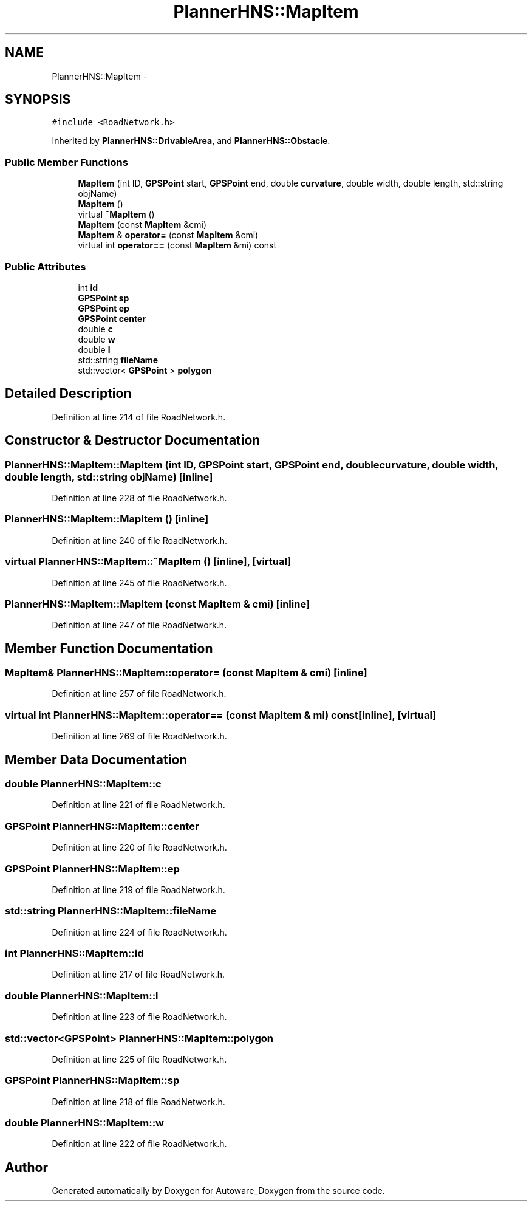 .TH "PlannerHNS::MapItem" 3 "Fri May 22 2020" "Autoware_Doxygen" \" -*- nroff -*-
.ad l
.nh
.SH NAME
PlannerHNS::MapItem \- 
.SH SYNOPSIS
.br
.PP
.PP
\fC#include <RoadNetwork\&.h>\fP
.PP
Inherited by \fBPlannerHNS::DrivableArea\fP, and \fBPlannerHNS::Obstacle\fP\&.
.SS "Public Member Functions"

.in +1c
.ti -1c
.RI "\fBMapItem\fP (int ID, \fBGPSPoint\fP start, \fBGPSPoint\fP end, double \fBcurvature\fP, double width, double length, std::string objName)"
.br
.ti -1c
.RI "\fBMapItem\fP ()"
.br
.ti -1c
.RI "virtual \fB~MapItem\fP ()"
.br
.ti -1c
.RI "\fBMapItem\fP (const \fBMapItem\fP &cmi)"
.br
.ti -1c
.RI "\fBMapItem\fP & \fBoperator=\fP (const \fBMapItem\fP &cmi)"
.br
.ti -1c
.RI "virtual int \fBoperator==\fP (const \fBMapItem\fP &mi) const "
.br
.in -1c
.SS "Public Attributes"

.in +1c
.ti -1c
.RI "int \fBid\fP"
.br
.ti -1c
.RI "\fBGPSPoint\fP \fBsp\fP"
.br
.ti -1c
.RI "\fBGPSPoint\fP \fBep\fP"
.br
.ti -1c
.RI "\fBGPSPoint\fP \fBcenter\fP"
.br
.ti -1c
.RI "double \fBc\fP"
.br
.ti -1c
.RI "double \fBw\fP"
.br
.ti -1c
.RI "double \fBl\fP"
.br
.ti -1c
.RI "std::string \fBfileName\fP"
.br
.ti -1c
.RI "std::vector< \fBGPSPoint\fP > \fBpolygon\fP"
.br
.in -1c
.SH "Detailed Description"
.PP 
Definition at line 214 of file RoadNetwork\&.h\&.
.SH "Constructor & Destructor Documentation"
.PP 
.SS "PlannerHNS::MapItem::MapItem (int ID, \fBGPSPoint\fP start, \fBGPSPoint\fP end, double curvature, double width, double length, std::string objName)\fC [inline]\fP"

.PP
Definition at line 228 of file RoadNetwork\&.h\&.
.SS "PlannerHNS::MapItem::MapItem ()\fC [inline]\fP"

.PP
Definition at line 240 of file RoadNetwork\&.h\&.
.SS "virtual PlannerHNS::MapItem::~MapItem ()\fC [inline]\fP, \fC [virtual]\fP"

.PP
Definition at line 245 of file RoadNetwork\&.h\&.
.SS "PlannerHNS::MapItem::MapItem (const \fBMapItem\fP & cmi)\fC [inline]\fP"

.PP
Definition at line 247 of file RoadNetwork\&.h\&.
.SH "Member Function Documentation"
.PP 
.SS "\fBMapItem\fP& PlannerHNS::MapItem::operator= (const \fBMapItem\fP & cmi)\fC [inline]\fP"

.PP
Definition at line 257 of file RoadNetwork\&.h\&.
.SS "virtual int PlannerHNS::MapItem::operator== (const \fBMapItem\fP & mi) const\fC [inline]\fP, \fC [virtual]\fP"

.PP
Definition at line 269 of file RoadNetwork\&.h\&.
.SH "Member Data Documentation"
.PP 
.SS "double PlannerHNS::MapItem::c"

.PP
Definition at line 221 of file RoadNetwork\&.h\&.
.SS "\fBGPSPoint\fP PlannerHNS::MapItem::center"

.PP
Definition at line 220 of file RoadNetwork\&.h\&.
.SS "\fBGPSPoint\fP PlannerHNS::MapItem::ep"

.PP
Definition at line 219 of file RoadNetwork\&.h\&.
.SS "std::string PlannerHNS::MapItem::fileName"

.PP
Definition at line 224 of file RoadNetwork\&.h\&.
.SS "int PlannerHNS::MapItem::id"

.PP
Definition at line 217 of file RoadNetwork\&.h\&.
.SS "double PlannerHNS::MapItem::l"

.PP
Definition at line 223 of file RoadNetwork\&.h\&.
.SS "std::vector<\fBGPSPoint\fP> PlannerHNS::MapItem::polygon"

.PP
Definition at line 225 of file RoadNetwork\&.h\&.
.SS "\fBGPSPoint\fP PlannerHNS::MapItem::sp"

.PP
Definition at line 218 of file RoadNetwork\&.h\&.
.SS "double PlannerHNS::MapItem::w"

.PP
Definition at line 222 of file RoadNetwork\&.h\&.

.SH "Author"
.PP 
Generated automatically by Doxygen for Autoware_Doxygen from the source code\&.
